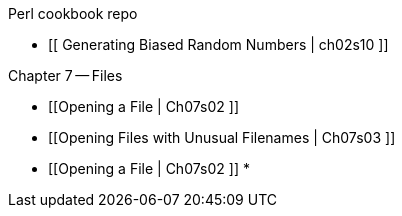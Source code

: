 Perl cookbook repo

* [[  Generating Biased Random Numbers | ch02s10 ]]

Chapter 7 -- Files

* [[Opening a File | Ch07s02 ]]
* [[Opening Files with Unusual Filenames | Ch07s03 ]]
* [[Opening a File | Ch07s02 ]]
*

